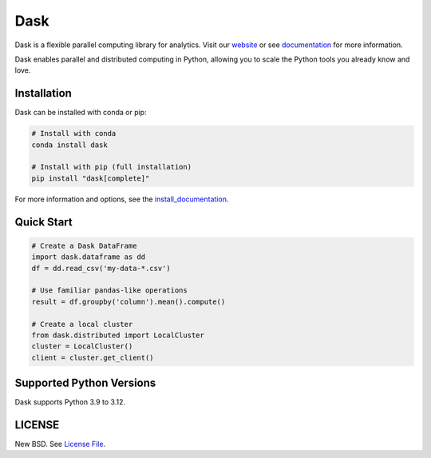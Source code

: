 Dask
====

|Build Status| |Coverage| |Doc Status| |Discourse| |Version Status| |NumFOCUS|

Dask is a flexible parallel computing library for analytics. Visit our website_ or see 
documentation_ for more information.

Dask enables parallel and distributed computing in Python, allowing you to scale the Python tools you already know and love.

Installation
-----------

Dask can be installed with conda or pip:

.. code-block:: bash

   # Install with conda
   conda install dask

   # Install with pip (full installation)
   pip install "dask[complete]"

For more information and options, see the install_documentation_.

Quick Start
-----------

.. code-block:: python

   # Create a Dask DataFrame
   import dask.dataframe as dd
   df = dd.read_csv('my-data-*.csv')
   
   # Use familiar pandas-like operations
   result = df.groupby('column').mean().compute()
   
   # Create a local cluster
   from dask.distributed import LocalCluster
   cluster = LocalCluster()
   client = cluster.get_client()

Supported Python Versions
-------------------------

Dask supports Python 3.9 to 3.12.

LICENSE
-------

New BSD. See `License File <https://github.com/dask/dask/blob/main/LICENSE.txt>`__.

.. _documentation: https://docs.dask.org/en/stable/
.. _website: https://dask.org/
.. _install_documentation: https://docs.dask.org/en/stable/install.html
.. |Build Status| image:: https://github.com/dask/dask/actions/workflows/tests.yml/badge.svg
   :target: https://github.com/dask/dask/actions/workflows/tests.yml
.. |Coverage| image:: https://codecov.io/gh/dask/dask/branch/main/graph/badge.svg
   :target: https://codecov.io/gh/dask/dask/branch/main
   :alt: Coverage status
.. |Doc Status| image:: https://readthedocs.org/projects/dask/badge/?version=latest
   :target: https://docs.dask.org/en/stable/
   :alt: Documentation Status
.. |Discourse| image:: https://img.shields.io/discourse/users?logo=discourse&server=https%3A%2F%2Fdask.discourse.group
   :alt: Discuss Dask-related things and ask for help
   :target: https://dask.discourse.group
.. |Version Status| image:: https://img.shields.io/pypi/v/dask.svg
   :target: https://pypi.python.org/pypi/dask/
.. |NumFOCUS| image:: https://img.shields.io/badge/powered%20by-NumFOCUS-orange.svg?style=flat&colorA=E1523D&colorB=007D8A
   :target: https://www.numfocus.org/
